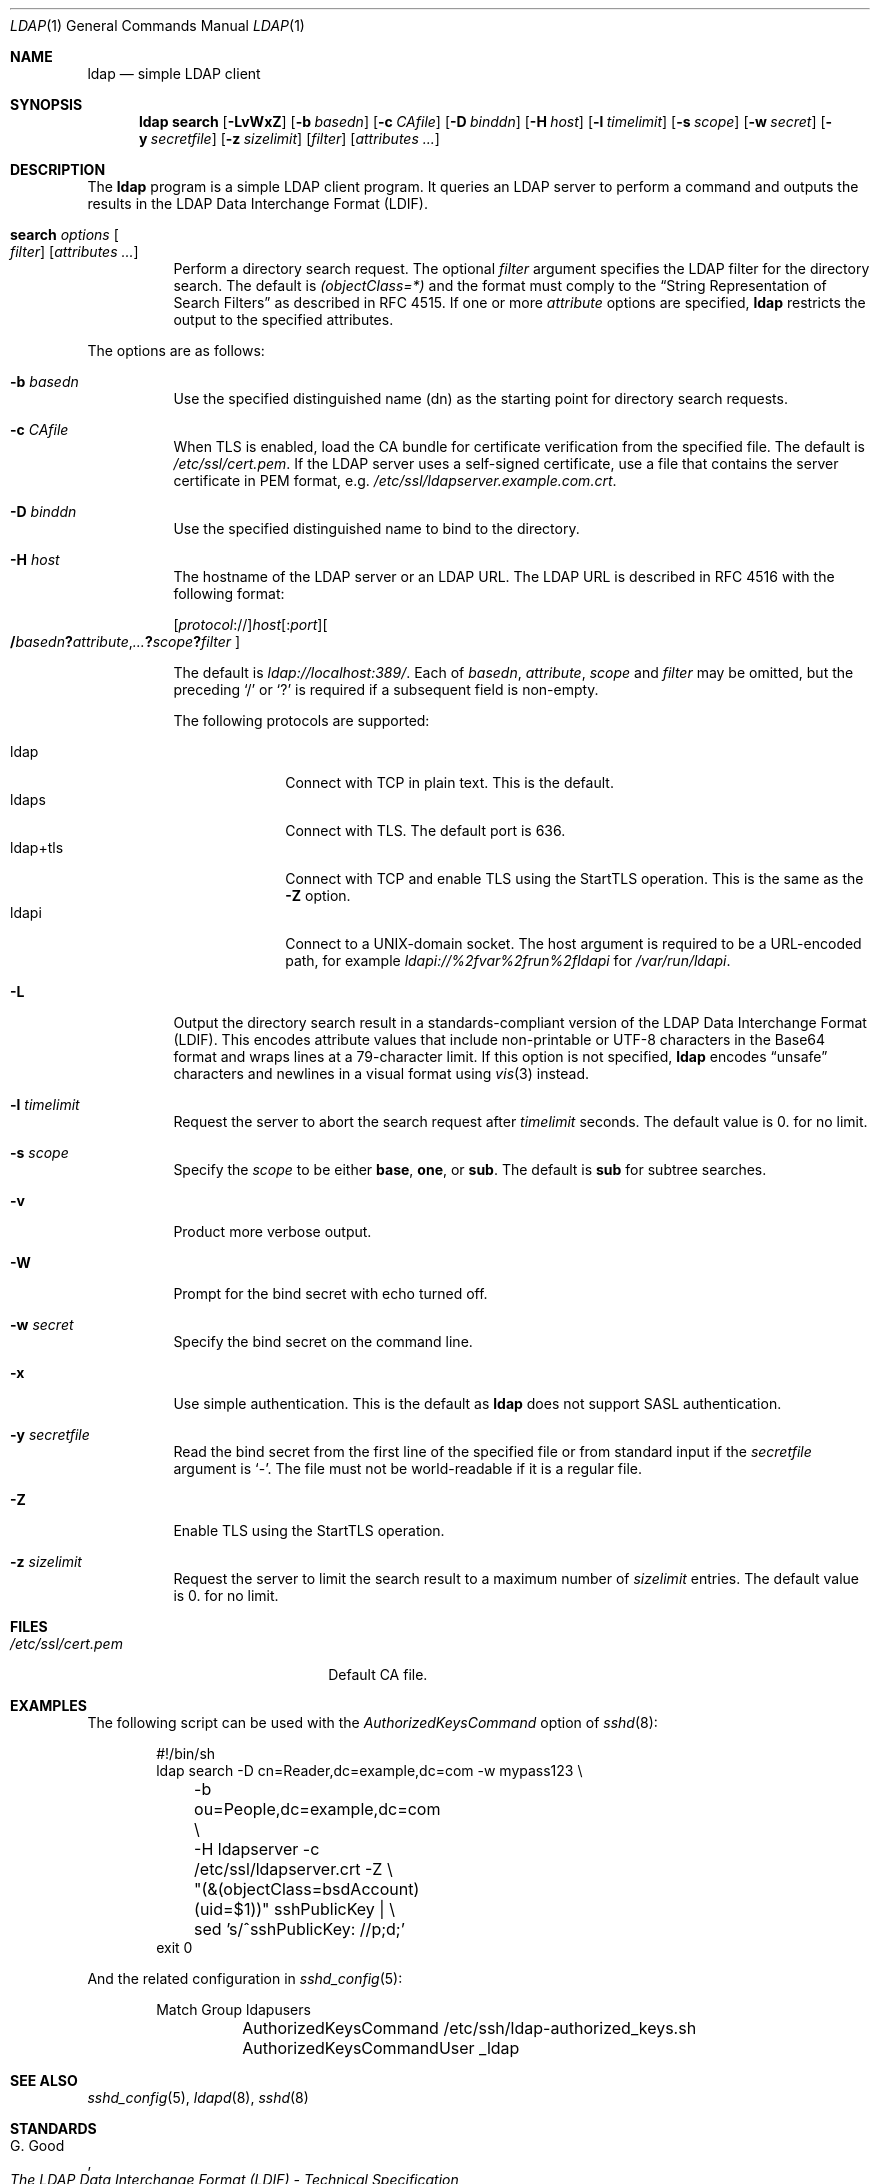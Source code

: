 .\" $OpenBSD: ldap.1,v 1.7 2018/07/03 10:10:09 jmc Exp $
.\"
.\" Copyright (c) 2018 Reyk Floeter <reyk@openbsd.org>
.\"
.\" Permission to use, copy, modify, and distribute this software for any
.\" purpose with or without fee is hereby granted, provided that the above
.\" copyright notice and this permission notice appear in all copies.
.\"
.\" THE SOFTWARE IS PROVIDED "AS IS" AND THE AUTHOR DISCLAIMS ALL WARRANTIES
.\" WITH REGARD TO THIS SOFTWARE INCLUDING ALL IMPLIED WARRANTIES OF
.\" MERCHANTABILITY AND FITNESS. IN NO EVENT SHALL THE AUTHOR BE LIABLE FOR
.\" ANY SPECIAL, DIRECT, INDIRECT, OR CONSEQUENTIAL DAMAGES OR ANY DAMAGES
.\" WHATSOEVER RESULTING FROM LOSS OF USE, DATA OR PROFITS, WHETHER IN AN
.\" ACTION OF CONTRACT, NEGLIGENCE OR OTHER TORTIOUS ACTION, ARISING OUT OF
.\" OR IN CONNECTION WITH THE USE OR PERFORMANCE OF THIS SOFTWARE.
.\"
.Dd $Mdocdate: July 3 2018 $
.Dt LDAP 1
.Os
.Sh NAME
.Nm ldap
.Nd simple LDAP client
.Sh SYNOPSIS
.Nm ldap
.Cm search
.Op Fl LvWxZ
.Op Fl b Ar basedn
.Op Fl c Ar CAfile
.Op Fl D Ar binddn
.Op Fl H Ar host
.Op Fl l Ar timelimit
.Op Fl s Ar scope
.Op Fl w Ar secret
.Op Fl y Ar secretfile
.Op Fl z Ar sizelimit
.Op Ar filter
.Op Ar attributes ...
.Sh DESCRIPTION
The
.Nm
program is a simple LDAP client program.
It queries an LDAP server to perform a command and outputs the results
in the LDAP Data Interchange Format (LDIF).
.Bl -tag -width Ds
.It Cm search Ar options Oo Ar filter Oc Op Ar attributes ...
Perform a directory search request.
The optional
.Ar filter
argument specifies the LDAP filter for the directory search.
The default is
.Ar (objectClass=*)
and the format must comply to the
.Dq String Representation of Search Filters
as described in RFC 4515.
If one or more
.Ar attribute
options are specified,
.Nm
restricts the output to the specified attributes.
.El
.Pp
The options are as follows:
.Bl -tag -width Ds
.It Fl b Ar basedn
Use the specified distinguished name (dn) as the starting point for
directory search requests.
.It Fl c Ar CAfile
When TLS is enabled, load the CA bundle for certificate verification
from the specified file.
The default is
.Pa /etc/ssl/cert.pem .
If the LDAP server uses a self-signed certificate,
use a file that contains the server certificate in PEM format, e.g.
.Pa /etc/ssl/ldapserver.example.com.crt .
.It Fl D Ar binddn
Use the specified distinguished name to bind to the directory.
.It Fl H Ar host
The hostname of the LDAP server or an LDAP URL.
The LDAP URL is described in RFC 4516 with the following format:
.Pp
.Sm off
.Op Ar protocol No ://
.Ar host Op : Ar port
.Oo
.Li / Ar basedn
.Li ?\& Ar attribute , ...
.Li ?\& Ar scope
.Li ?\& Ar filter
.Oc
.Sm on
.Pp
The default is
.Ar ldap://localhost:389/ .
Each of
.Ar basedn , attribute , scope
and
.Ar filter
may be omitted,
but the preceding
.Sq /
or
.Sq ?\&
is required if a subsequent field is non-empty.
.Pp
The following protocols are supported:
.Pp
.Bl -tag -width "ldap+tls" -compact
.It ldap
Connect with TCP in plain text.
This is the default.
.It ldaps
Connect with TLS.
The default port is 636.
.It ldap+tls
Connect with TCP and enable TLS using the StartTLS operation.
This is the same as the
.Fl Z
option.
.It ldapi
Connect to a UNIX-domain socket.
The host argument is required to be a URL-encoded path, for example
.Ar ldapi://%2fvar%2frun%2fldapi
for
.Pa /var/run/ldapi .
.El
.It Fl L
Output the directory search result in a standards-compliant version of
the LDAP Data Interchange Format (LDIF).
This encodes attribute values that include non-printable or UTF-8
characters in the Base64 format and wraps lines at a 79-character limit.
If this option is not specified,
.Nm
encodes
.Dq unsafe
characters and newlines in a visual format using
.Xr vis 3
instead.
.It Fl l Ar timelimit
Request the server to abort the search request after
.Ar timelimit
seconds.
The default value is 0.
for no limit.
.It Fl s Ar scope
Specify the
.Ar scope
to be either
.Ic base ,
.Ic one ,
or
.Ic sub .
The default is
.Ic sub
for subtree searches.
.It Fl v
Product more verbose output.
.It Fl W
Prompt for the bind secret with echo turned off.
.It Fl w Ar secret
Specify the bind secret on the command line.
.It Fl x
Use simple authentication.
This is the default as
.Nm
does not support SASL authentication.
.It Fl y Ar secretfile
Read the bind secret from the first line of the specified file or from
standard input if the
.Ar secretfile
argument is
.Sq - .
The file must not be world-readable if it is a regular file.
.It Fl Z
Enable TLS using the StartTLS operation.
.It Fl z Ar sizelimit
Request the server to limit the search result to a maximum number of
.Ar sizelimit
entries.
The default value is 0.
for no limit.
.El
.Sh FILES
.Bl -tag -width "/etc/ssl/cert.pemXXX" -compact
.It Pa /etc/ssl/cert.pem
Default CA file.
.El
.Sh EXAMPLES
The following script can be used with the
.Ar AuthorizedKeysCommand
option of
.Xr sshd 8 :
.Bd -literal -offset indent
#!/bin/sh
ldap search -D cn=Reader,dc=example,dc=com -w mypass123 \e
	-b ou=People,dc=example,dc=com \e
	-H ldapserver -c /etc/ssl/ldapserver.crt -Z \e
	"(&(objectClass=bsdAccount)(uid=$1))" sshPublicKey | \e
	sed 's/^sshPublicKey: //p;d;'
exit 0
.Ed
.Pp
And the related configuration in
.Xr sshd_config 5 :
.Bd -literal -offset indent
Match Group ldapusers
	AuthorizedKeysCommand /etc/ssh/ldap-authorized_keys.sh
	AuthorizedKeysCommandUser _ldap
.Ed
.Sh SEE ALSO
.Xr sshd_config 5 ,
.Xr ldapd 8 ,
.Xr sshd 8
.Sh STANDARDS
.Rs
.%A G. Good
.%D June 2000
.%R RFC 2849
.%T The LDAP Data Interchange Format (LDIF) - Technical Specification
.Re
.Pp
.Rs
.%A M. Smith, Ed.
.%A T. Howes
.%D June 2006
.%R RFC 4515
.%T Lightweight Directory Access Protocol (LDAP): String Representation of Search Filters
.Re
.Pp
.Rs
.%A M. Smith, Ed.
.%A T. Howes
.%D June 2006
.%R RFC 4516
.%T Lightweight Directory Access Protocol (LDAP): Uniform Resource Locator
.Re
.Sh HISTORY
The
.Nm
program first appeared in
.Ox 6.4 .
.Sh AUTHORS
.An -nosplit
The
.Nm
program was written by
.An Reyk Floeter Aq Mt reyk@openbsd.org .
.Sh CAVEATS
The
.Nm
tool does not support SASL authentication.
Authentication should be performed using simple authentication over a
TLS connection.
